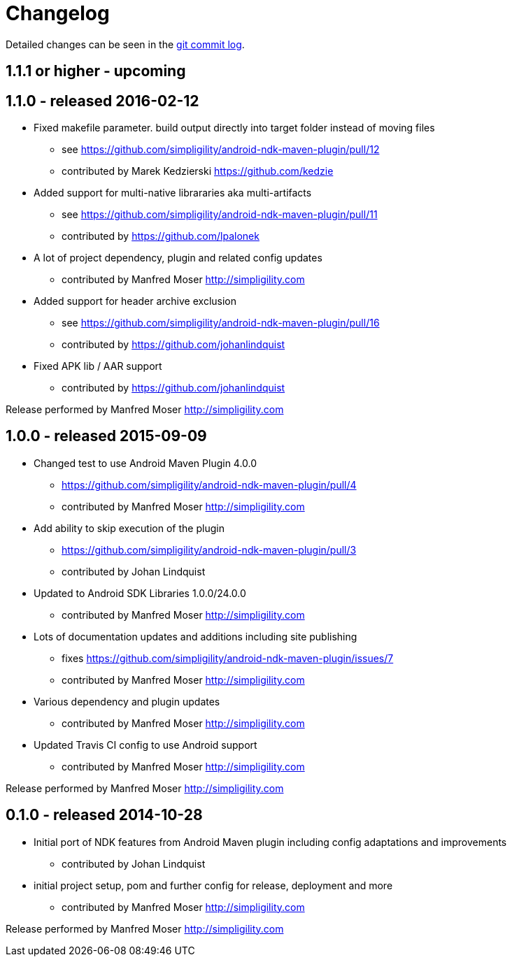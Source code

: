 = Changelog

Detailed changes can be seen in the 
https://github.com/simpligility/android-ndk-maven-plugin/commits/master[git commit log]. 

== 1.1.1 or higher - upcoming

== 1.1.0 - released 2016-02-12

* Fixed makefile parameter. build output directly into target folder instead of moving files
** see https://github.com/simpligility/android-ndk-maven-plugin/pull/12
** contributed by Marek Kedzierski https://github.com/kedzie
* Added support for multi-native librararies aka multi-artifacts
** see https://github.com/simpligility/android-ndk-maven-plugin/pull/11
** contributed by https://github.com/lpalonek
* A lot of project dependency, plugin and related config updates
** contributed by Manfred Moser http://simpligility.com
* Added support for header archive exclusion
** see https://github.com/simpligility/android-ndk-maven-plugin/pull/16
** contributed by https://github.com/johanlindquist
* Fixed APK lib / AAR support
** contributed by https://github.com/johanlindquist

Release performed by Manfred Moser http://simpligility.com

== 1.0.0 - released 2015-09-09

* Changed test to use Android Maven Plugin 4.0.0
** https://github.com/simpligility/android-ndk-maven-plugin/pull/4
** contributed by Manfred Moser http://simpligility.com
* Add ability to skip execution of the plugin
** https://github.com/simpligility/android-ndk-maven-plugin/pull/3
** contributed by Johan Lindquist
* Updated to Android SDK Libraries 1.0.0/24.0.0
** contributed by Manfred Moser http://simpligility.com
* Lots of documentation updates and additions including site publishing
** fixes https://github.com/simpligility/android-ndk-maven-plugin/issues/7
** contributed by Manfred Moser http://simpligility.com
* Various dependency and plugin updates
** contributed by Manfred Moser http://simpligility.com
* Updated Travis CI config to use Android support
** contributed by Manfred Moser http://simpligility.com

Release performed by Manfred Moser http://simpligility.com

== 0.1.0 - released 2014-10-28

* Initial port of NDK features from Android Maven plugin including config adaptations and improvements
** contributed by Johan Lindquist
* initial project setup, pom and further config for release, deployment and more
** contributed by Manfred Moser http://simpligility.com

Release performed by Manfred Moser http://simpligility.com